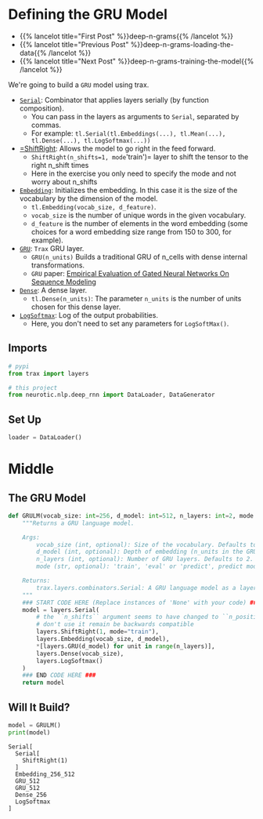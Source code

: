 #+BEGIN_COMMENT
.. title: Deep N-Grams: Creating the Model
.. slug: deep-n-grams-creating-the-model
.. date: 2021-01-05 16:48:01 UTC-08:00
.. tags: nlp,n-grams,rnn,gru
.. category: NLP
.. link: 
.. description: Creating a GRU model.
.. type: text

#+END_COMMENT
#+OPTIONS: ^:{}
#+TOC: headlines 3
#+PROPERTY: header-args :session ~/.local/share/jupyter/runtime/kernel-a24596d0-64a2-492f-addb-06954c445c65-ssh.json
#+BEGIN_SRC python :results none :exports none
%load_ext autoreload
%autoreload 2
#+END_SRC

* Defining the GRU Model
  - {{% lancelot title="First Post" %}}deep-n-grams{{% /lancelot %}}
  - {{% lancelot title="Previous Post" %}}deep-n-grams-loading-the-data{{% /lancelot %}}
  - {{% lancelot title="Next Post" %}}deep-n-grams-training-the-model{{% /lancelot %}}

We're going to build a =GRU= model using trax.

 - [[https://trax-ml.readthedocs.io/en/latest/trax.layers.html#trax.layers.combinators.Serial][=Serial=]]: Combinator that applies layers serially (by function composition). 
    + You can pass in the layers as arguments to =Serial=, separated by commas. 
    + For example: =tl.Serial(tl.Embeddings(...), tl.Mean(...), tl.Dense(...), tl.LogSoftmax(...))=
 - [[https://trax-ml.readthedocs.io/en/latest/trax.layers.html#trax.layers.attention.ShiftRight][=ShiftRight]]: Allows the model to go right in the feed forward. 
    + =ShiftRight(n_shifts=1, mode='train')= layer to shift the tensor to the right n_shift times
    + Here in the exercise you only need to specify the mode and not worry about n_shifts
 - [[https://trax-ml.readthedocs.io/en/latest/trax.layers.html#trax.layers.core.Embedding][=Embedding=]]: Initializes the embedding. In this case it is the size of the vocabulary by the dimension of the model.
    + =tl.Embedding(vocab_size, d_feature)=.
    + =vocab_size= is the number of unique words in the given vocabulary.
    + =d_feature= is the number of elements in the word embedding (some choices for a word embedding size range from 150 to 300, for example).
 -  [[https://trax-ml.readthedocs.io/en/latest/trax.layers.html#trax.layers.rnn.GRU][=GRU=]]: =Trax= GRU layer.
    + =GRU(n_units)= Builds a traditional GRU of n_cells with dense internal transformations.
    + =GRU= paper: [[https://arxiv.org/abs/1412.3555][Empirical Evaluation of Gated Neural Networks On Sequence Modeling]]
 -  [[https://trax-ml.readthedocs.io/en/latest/trax.layers.html#trax.layers.core.Dense][=Dense=]]: A dense layer.
    + =tl.Dense(n_units)=: The parameter =n_units= is the number of units chosen for this dense layer.
 -  [[https://trax-ml.readthedocs.io/en/latest/trax.layers.html#trax.layers.core.LogSoftmax][=LogSoftmax=]]: Log of the output probabilities.
    + Here, you don't need to set any parameters for =LogSoftMax()=.
** Imports
#+begin_src python :results none
# pypi
from trax import layers

# this project
from neurotic.nlp.deep_rnn import DataLoader, DataGenerator
#+end_src

** Set Up
#+begin_src python :results none
loader = DataLoader()
#+end_src   
* Middle
** The GRU Model
#+begin_src python :results none
def GRULM(vocab_size: int=256, d_model: int=512, n_layers: int=2, mode:str='train') -> layers.Serial:
    """Returns a GRU language model.

    Args:
        vocab_size (int, optional): Size of the vocabulary. Defaults to 256.
        d_model (int, optional): Depth of embedding (n_units in the GRU cell). Defaults to 512.
        n_layers (int, optional): Number of GRU layers. Defaults to 2.
        mode (str, optional): 'train', 'eval' or 'predict', predict mode is for fast inference. Defaults to "train".

    Returns:
        trax.layers.combinators.Serial: A GRU language model as a layer that maps from a tensor of tokens to activations over a vocab set.
    """
    ### START CODE HERE (Replace instances of 'None' with your code) ###
    model = layers.Serial(
        # the ``n_shifts`` argument seems to have changed to ``n_positions``,
        # don't use it remain be backwards compatible
        layers.ShiftRight(1, mode="train"),
        layers.Embedding(vocab_size, d_model),
        *[layers.GRU(d_model) for unit in range(n_layers)],
        layers.Dense(vocab_size),
        layers.LogSoftmax()
    )
    ### END CODE HERE ###
    return model
#+end_src
** Will It Build?
#+begin_src python :results output :exports both
model = GRULM()
print(model)
#+end_src

#+RESULTS:
: Serial[
:   Serial[
:     ShiftRight(1)
:   ]
:   Embedding_256_512
:   GRU_512
:   GRU_512
:   Dense_256
:   LogSoftmax
: ]
